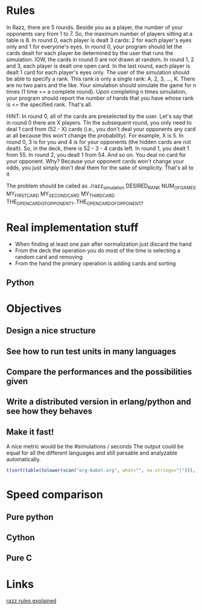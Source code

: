 
* Rules
  In Razz, there are 5 rounds.                                                                                                           
  Beside you as a player, the number of your opponents vary from 1 to 7.                                                                
  So, the maximum number of players sitting at a table is 8.                                                                            
  In round 0, each player is dealt 3 cards: 2 for each player's eyes only and 1 for everyone's eyes.                                    
  In round 0, your program should let the cards dealt for each player be determined by the user that runs the simulation.               
  IOW, the cards in round 0 are not drawn at random.                                                                                    
  In round 1, 2 and 3, each player is dealt one open card.                                                                              
  In the last round, each player is dealt 1 card for each player's eyes only.                                                           
  The user of the simulation should be able to specify a rank.                                                                          
  This rank is only a single rank: A, 2, 3, ..., K.                                                                                     
  There are no two pairs and the like.                                                                                                  
  Your simulation should simulate the game for n times (1 time == a complete round).                                                    
  Upon completing n times simulation, your program should report the number of hands that you have whose rank is <= the specified rank. 
  That's all.                                                                                                                           

  HINT:                                                                                                                                 
  In round 0, all of the cards are preselected by the user.                                                                             
  Let's say that in round 0 there are X players.
  TIn the subsequent round, you only need to deal 1 card from (52 - X) cards (i.e., you don't deal your opponents any card at all because this won't change  the probability). 
  For example, X is 5.                                                                                                                                                                                   
  In round 0, 3 is for you and 4 is for your opponents (the hidden cards are not dealt).                                                                                                                 
  So, in the deck, there is 52 - 3 - 4 cards left.                                                                                                                                                       
  In round 1, you dealt 1 from 55.                                                                                                                                                                       
  In round 2, you dealt 1 from 54.
  And so on.
  You deal no card for your opponent.
  Why? Because your opponent cards won't change your odds, you just simply don't deal them for the sake of simplicity.
  That's all to it

  The problem should be called as
  ./razz_simulation DESIRED_RANK NUM_OF_GAMES MY_FIRST_CARD MY_SECOND_CARD MY_THIRD_CARD THE_OPEN_CARD_OF_OPPONENT_1..THE_OPEN_CARD_OF_OPPONENT_7

* Real implementation stuff
  - When finding at least one pair after normalization just discard the hand
  - From the deck the operation you do most of the time is selecting a random card and removing
  - From the hand the primary operation is adding cards and sorting

** Python
# write what has been experimented and the results we've got from the testing

* Objectives
** Design a nice structure

** See how to run test units in many languages

** Compare the performances and the possibilities given

** Write a distributed version in erlang/python and see how they behaves

** Make it fast!
   A nice metric would be the
   #simulations / seconds
   The output could be equal for all the different languages and still parsable and analyzable automatically.

#+begin_src R :colnames t :exports both
  t(sort(table(tolower(scan("org-babel.org", what="", na.strings="|"))), decreasing=TRUE)[1:10])
#+end_src

* Speed comparison

** Pure python

** Cython

** Pure C

* Links
  [[http://www.pokereagles.com/poker-rules/razz-rules.php][razz rules explained]]

